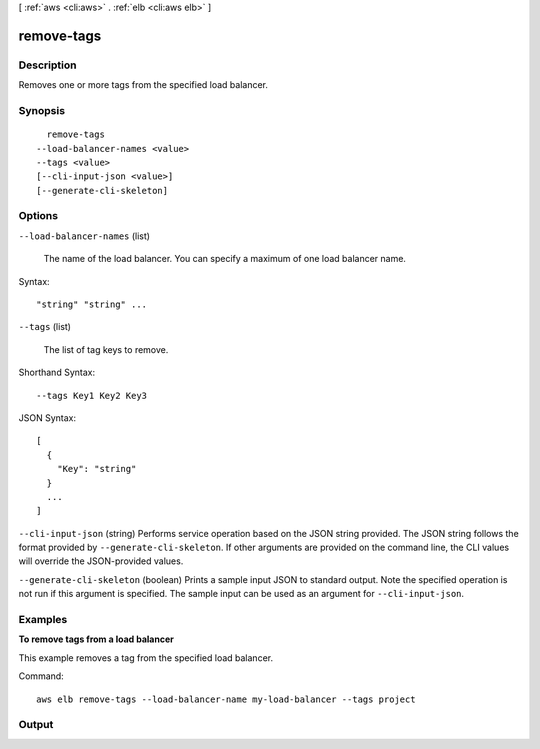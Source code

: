 [ :ref:`aws <cli:aws>` . :ref:`elb <cli:aws elb>` ]

.. _cli:aws elb remove-tags:


***********
remove-tags
***********



===========
Description
===========



Removes one or more tags from the specified load balancer.



========
Synopsis
========

::

    remove-tags
  --load-balancer-names <value>
  --tags <value>
  [--cli-input-json <value>]
  [--generate-cli-skeleton]




=======
Options
=======

``--load-balancer-names`` (list)


  The name of the load balancer. You can specify a maximum of one load balancer name.

  



Syntax::

  "string" "string" ...



``--tags`` (list)


  The list of tag keys to remove.

  



Shorthand Syntax::

    --tags Key1 Key2 Key3




JSON Syntax::

  [
    {
      "Key": "string"
    }
    ...
  ]



``--cli-input-json`` (string)
Performs service operation based on the JSON string provided. The JSON string follows the format provided by ``--generate-cli-skeleton``. If other arguments are provided on the command line, the CLI values will override the JSON-provided values.

``--generate-cli-skeleton`` (boolean)
Prints a sample input JSON to standard output. Note the specified operation is not run if this argument is specified. The sample input can be used as an argument for ``--cli-input-json``.



========
Examples
========

**To remove tags from a load balancer**

This example removes a tag from the specified load balancer.

Command::

  aws elb remove-tags --load-balancer-name my-load-balancer --tags project


======
Output
======

